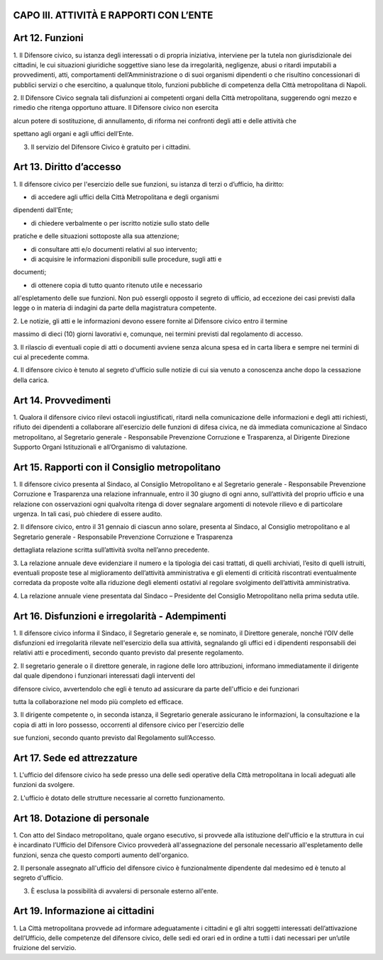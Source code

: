 CAPO III. ATTIVITÀ E RAPPORTI CON L’ENTE
========================================

Art 12. Funzioni
================

1. Il Difensore civico, su istanza degli interessati o di propria
iniziativa, interviene per la tutela non giurisdizionale dei cittadini,
le cui situazioni giuridiche soggettive siano lese da irregolarità,
negligenze, abusi o ritardi imputabili a provvedimenti, atti,
comportamenti dell’Amministrazione o di suoi organismi dipendenti o che
risultino concessionari di pubblici servizi o che esercitino, a
qualunque titolo, funzioni pubbliche di competenza della Città
metropolitana di Napoli.

2. Il Difensore Civico segnala tali disfunzioni ai competenti organi
della Città metropolitana, suggerendo ogni mezzo e rimedio che ritenga
opportuno attuare. Il Difensore civico non esercita

alcun potere di sostituzione, di annullamento, di riforma nei confronti
degli atti e delle attività che

spettano agli organi e agli uffici dell’Ente.

3. Il servizio del Difensore Civico è gratuito per i cittadini.

Art 13. Diritto d’accesso
=========================

1. Il difensore civico per l'esercizio delle sue funzioni, su istanza di
terzi o d’ufficio, ha diritto:

- di accedere agli uffici della Città Metropolitana e degli organismi
dipendenti dall’Ente;

- di chiedere verbalmente o per iscritto notizie sullo stato delle
pratiche e delle situazioni sottoposte alla sua attenzione;

- di consultare atti e/o documenti relativi al suo intervento;

- di acquisire le informazioni disponibili sulle procedure, sugli atti e
documenti;

- di ottenere copia di tutto quanto ritenuto utile e necessario
all'espletamento delle sue funzioni. Non può essergli opposto il segreto
di ufficio, ad eccezione dei casi previsti dalla legge o in materia di
indagini da parte della magistratura competente.

2. Le notizie, gli atti e le informazioni devono essere fornite al
Difensore civico entro il termine

massimo di dieci (10) giorni lavorativi e, comunque, nei termini
previsti dal regolamento di accesso.

3. Il rilascio di eventuali copie di atti o documenti avviene senza
alcuna spesa ed in carta libera e sempre nei termini di cui al
precedente comma.

4. Il difensore civico è tenuto al segreto d'ufficio sulle notizie di
cui sia venuto a conoscenza anche dopo la cessazione della carica.

Art 14. Provvedimenti
=====================

1. Qualora il difensore civico rilevi ostacoli ingiustificati, ritardi
nella comunicazione delle informazioni e degli atti richiesti, rifiuto
dei dipendenti a collaborare all'esercizio delle funzioni di difesa
civica, ne dà immediata comunicazione al Sindaco metropolitano, al
Segretario generale - Responsabile Prevenzione Corruzione e Trasparenza,
al Dirigente Direzione Supporto Organi Istituzionali e all’Organismo di
valutazione.

Art 15. Rapporti con il Consiglio metropolitano
===============================================

1. Il difensore civico presenta al Sindaco, al Consiglio Metropolitano e
al Segretario generale - Responsabile Prevenzione Corruzione e
Trasparenza una relazione infrannuale, entro il 30 giugno di ogni anno,
sull’attività del proprio ufficio e una relazione con osservazioni ogni
qualvolta ritenga di dover segnalare argomenti di notevole rilievo e di
particolare urgenza. In tali casi, può chiedere di essere audito.

2. Il difensore civico, entro il 31 gennaio di ciascun anno solare,
presenta al Sindaco, al Consiglio metropolitano e al Segretario generale
- Responsabile Prevenzione Corruzione e Trasparenza

dettagliata relazione scritta sull’attività svolta nell’anno precedente.

3. La relazione annuale deve evidenziare il numero e la tipologia dei
casi trattati, di quelli archiviati, l’esito di quelli istruiti,
eventuali proposte tese al miglioramento dell’attività amministrativa e
gli elementi di criticità riscontrati eventualmente corredata da
proposte volte alla riduzione degli elementi ostativi al regolare
svolgimento dell’attività amministrativa.

4. La relazione annuale viene presentata dal Sindaco – Presidente del
Consiglio Metropolitano nella prima seduta utile.

Art 16. Disfunzioni e irregolarità - Adempimenti
================================================

1. Il difensore civico informa il Sindaco, il Segretario generale e, se
nominato, il Direttore generale, nonché l’OIV delle disfunzioni ed
irregolarità rilevate nell'esercizio della sua attività, segnalando gli
uffici ed i dipendenti responsabili dei relativi atti e procedimenti,
secondo quanto previsto dal presente regolamento.

2. Il segretario generale o il direttore generale, in ragione delle loro
attribuzioni, informano immediatamente il dirigente dal quale dipendono
i funzionari interessati dagli interventi del

difensore civico, avvertendolo che egli è tenuto ad assicurare da parte
dell'ufficio e dei funzionari

tutta la collaborazione nel modo più completo ed efficace.

3. Il dirigente competente o, in seconda istanza, il Segretario generale
assicurano le informazioni, la consultazione e la copia di atti in loro
possesso, occorrenti al difensore civico per l'esercizio delle

sue funzioni, secondo quanto previsto dal Regolamento sull’Accesso.

Art 17. Sede ed attrezzature
============================

1. L'ufficio del difensore civico ha sede presso una delle sedi
operative della Città metropolitana in locali adeguati alle funzioni da
svolgere.

2. L'ufficio è dotato delle strutture necessarie al corretto
funzionamento.

Art 18. Dotazione di personale
==============================

1. Con atto del Sindaco metropolitano, quale organo esecutivo, si
provvede alla istituzione dell'ufficio e la struttura in cui è
incardinato l’Ufficio del Difensore Civico provvederà all'assegnazione
del personale necessario all'espletamento delle funzioni, senza che
questo comporti aumento dell'organico.

2. Il personale assegnato all'ufficio del difensore civico è
funzionalmente dipendente dal medesimo ed è tenuto al segreto d'ufficio.

3. È esclusa la possibilità di avvalersi di personale esterno all'ente.

Art 19. Informazione ai cittadini
=================================

1. La Città metropolitana provvede ad informare adeguatamente i
cittadini e gli altri soggetti interessati dell’attivazione
dell’Ufficio, delle competenze del difensore civico, delle sedi ed orari
ed in ordine a tutti i dati necessari per un’utile fruizione del
servizio.

